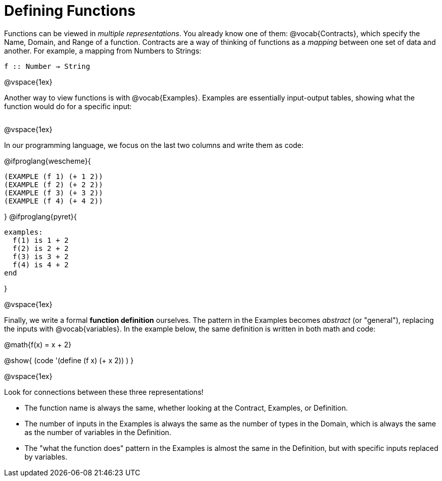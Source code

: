 = Defining Functions

Functions can be viewed in _multiple representations_. You already know one of them: @vocab{Contracts}, which specify the Name, Domain, and Range of a function. Contracts are a way of thinking of functions as a _mapping_ between one set of data and another. For example, a mapping from Numbers to Strings:

`f {two-colons} Number -> String`

@vspace{1ex}

Another way to view functions is with @vocab{Examples}. Examples are essentially input-output tables, showing what the function would do for a specific input:

[cols="2,1,3", stripes="none", grid="none" frame="none"]
|===

| [cols="1,1", stripes="none", options="header"]
!===
! How @math{f} is used 	! What @math{f} does
! f(1)					! @math{1 + 2}
! f(2)					! @math{2 + 2}
! f(3)					! @math{3 + 2}
! f(4)					! @math{4 + 2}
!===

|===

@vspace{1ex}

In our programming language, we focus on the last two columns and write them as code:

@ifproglang{wescheme}{
```
(EXAMPLE (f 1) (+ 1 2))
(EXAMPLE (f 2) (+ 2 2))
(EXAMPLE (f 3) (+ 3 2))
(EXAMPLE (f 4) (+ 4 2))
```
}
@ifproglang{pyret}{
```
examples:
  f(1) is 1 + 2
  f(2) is 2 + 2
  f(3) is 3 + 2
  f(4) is 4 + 2
end
```
}

@vspace{1ex}

Finally, we write a formal **function definition** ourselves. The pattern in the Examples becomes _abstract_ (or "general"), replacing the inputs with @vocab{variables}. In the example below, the same definition is written in both math and code:

@math{f(x) = x + 2}

@show{ (code '(define (f x) (+ x 2)) ) }

@vspace{1ex}

Look for connections between these three representations!

- The function name is always the same, whether looking at the Contract, Examples, or Definition.
- The number of inputs in the Examples is always the same as the number of types in the Domain, which is always the same as the number of variables in the Definition.
- The "what the function does" pattern in the Examples is almost the same in the Definition, but with specific inputs replaced by variables.
